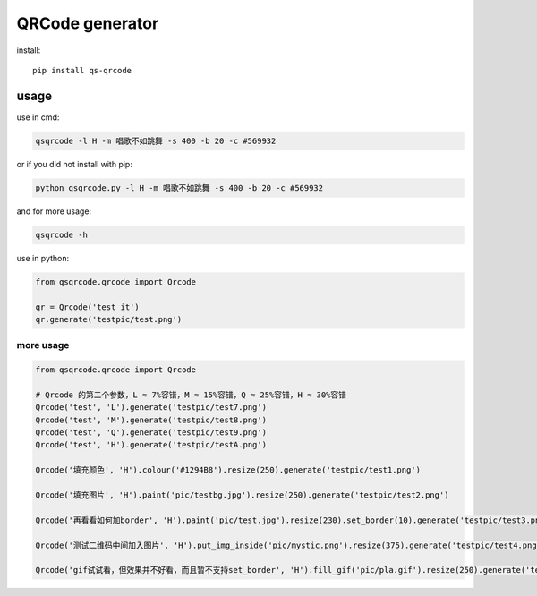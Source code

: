 ================
QRCode generator
================

install::

    pip install qs-qrcode

usage
=====

use in cmd:

.. code:: bash

    qsqrcode -l H -m 唱歌不如跳舞 -s 400 -b 20 -c #569932

or if you did not install with pip:

.. code:: bash

    python qsqrcode.py -l H -m 唱歌不如跳舞 -s 400 -b 20 -c #569932

and for more usage:

.. code:: bash

    qsqrcode -h

use in python:

.. code:: python

    from qsqrcode.qrcode import Qrcode

    qr = Qrcode('test it')
    qr.generate('testpic/test.png')

more usage
----------

.. code:: python

    from qsqrcode.qrcode import Qrcode

    # Qrcode 的第二个参数，L ≈ 7%容错，M ≈ 15%容错，Q ≈ 25%容错，H ≈ 30%容错
    Qrcode('test', 'L').generate('testpic/test7.png')
    Qrcode('test', 'M').generate('testpic/test8.png')
    Qrcode('test', 'Q').generate('testpic/test9.png')
    Qrcode('test', 'H').generate('testpic/testA.png')

    Qrcode('填充颜色', 'H').colour('#1294B8').resize(250).generate('testpic/test1.png')

    Qrcode('填充图片', 'H').paint('pic/testbg.jpg').resize(250).generate('testpic/test2.png')

    Qrcode('再看看如何加border', 'H').paint('pic/test.jpg').resize(230).set_border(10).generate('testpic/test3.png')

    Qrcode('测试二维码中间加入图片', 'H').put_img_inside('pic/mystic.png').resize(375).generate('testpic/test4.png')

    Qrcode('gif试试看，但效果并不好看，而且暂不支持set_border', 'H').fill_gif('pic/pla.gif').resize(250).generate('testpic/testD.gif')

